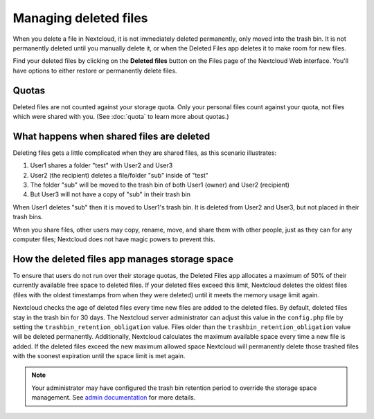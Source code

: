 ======================
Managing deleted files
======================

When you delete a file in Nextcloud, it is not immediately deleted permanently,
only moved into the trash bin. It is not permanently deleted until you manually
delete it, or when the Deleted Files app deletes it to make room for new files.

Find your deleted files by clicking on the **Deleted files**
button on the Files page of the Nextcloud Web interface. You'll have options to
either restore or permanently delete files.

Quotas
------

Deleted files are not counted against your storage quota. Only your personal
files count against your quota, not files which were shared with you.
(See :doc:`quota` to learn more about quotas.)

What happens when shared files are deleted
------------------------------------------

Deleting files gets a little complicated when they are shared files, as this
scenario illustrates:

1. User1 shares a folder "test" with User2 and User3
2. User2 (the recipient) deletes a file/folder "sub" inside of "test"
3. The folder "sub" will be moved to the trash bin of both User1 (owner) and
   User2 (recipient)
4. But User3 will not have a copy of "sub" in their trash bin

When User1 deletes "sub" then it is moved to User1's trash bin. It is
deleted from User2 and User3, but not placed in their trash bins.

When you share files, other users may copy, rename, move, and share them with
other people, just as they can for any computer files; Nextcloud does not have
magic powers to prevent this.

How the deleted files app manages storage space
-----------------------------------------------

To ensure that users do not run over their storage quotas, the Deleted Files
app allocates a maximum of 50% of their currently available free space to
deleted files. If your deleted files exceed this limit, Nextcloud deletes the
oldest files (files with the oldest timestamps from when they were deleted)
until it meets the memory usage limit again.

Nextcloud checks the age of deleted files every time new files are added to the
deleted files. By default, deleted files stay in the trash bin for 30 days. The
Nextcloud server administrator can adjust this value in the ``config.php`` file
by setting the ``trashbin_retention_obligation`` value. Files older than the
``trashbin_retention_obligation`` value will be deleted permanently.
Additionally, Nextcloud calculates the maximum available space every time a new
file is added. If the deleted files exceed the new maximum allowed space
Nextcloud will permanently delete those trashed files with the soonest expiration
until the space limit is met again.

.. note:: Your administrator may have configured the trash bin retention period 
   to override the storage space management. See `admin documentation <https://docs.nextcloud.com/server/latest/admin_manual/configuration_server/config_sample_php_parameters.html#deleted-items-trash-bin>`_ for more details.
